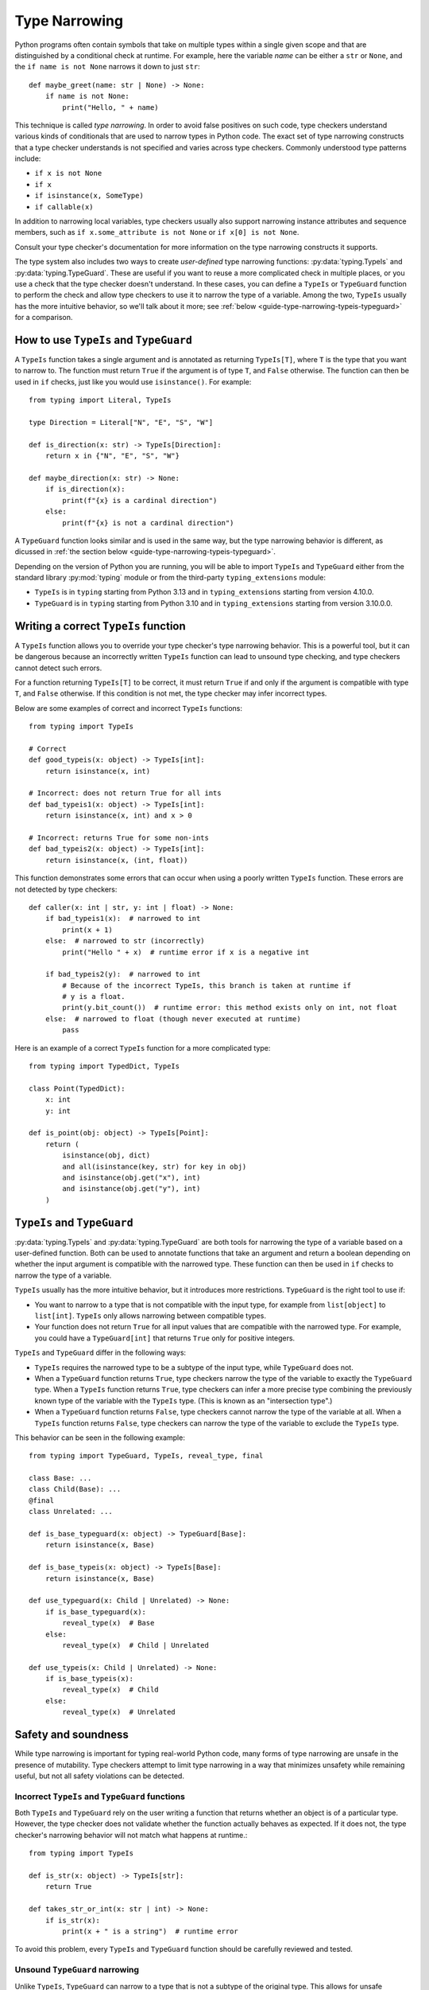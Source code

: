 **************
Type Narrowing
**************

Python programs often contain symbols that take on multiple types within a
single given scope and that are distinguished by a conditional check at
runtime. For example, here the variable *name* can be either a ``str`` or
``None``, and the ``if name is not None`` narrows it down to just ``str``::

    def maybe_greet(name: str | None) -> None:
        if name is not None:
            print("Hello, " + name)

This technique is called *type narrowing*.
In order to avoid false positives on such code, type checkers understand
various kinds of conditionals that are used to narrow types in Python code.
The exact set of type narrowing constructs that a type checker understands
is not specified and varies across type checkers. Commonly understood type
patterns include:

* ``if x is not None``
* ``if x``
* ``if isinstance(x, SomeType)``
* ``if callable(x)``

In addition to narrowing local variables, type checkers usually also support
narrowing instance attributes and sequence members, such as
``if x.some_attribute is not None`` or ``if x[0] is not None``.

Consult your type checker's documentation for more information on the type
narrowing constructs it supports.

The type system also includes two ways to create *user-defined* type narrowing
functions: :py:data:`typing.TypeIs` and :py:data:`typing.TypeGuard`. These
are useful if you want to reuse a more complicated check in multiple places, or
you use a check that the type checker doesn't understand. In these cases, you
can define a ``TypeIs`` or ``TypeGuard`` function to perform the check and allow type checkers
to use it to narrow the type of a variable. Among the two, ``TypeIs`` usually
has the more intuitive behavior, so we'll talk about it more; see
:ref:`below <guide-type-narrowing-typeis-typeguard>` for a comparison.

How to use ``TypeIs`` and ``TypeGuard``
---------------------------------------

A ``TypeIs`` function takes a single argument and is annotated as returning
``TypeIs[T]``, where ``T`` is the type that you want to narrow to. The function
must return ``True`` if the argument is of type ``T``, and ``False`` otherwise.
The function can then be used in ``if`` checks, just like you would use ``isinstance()``.
For example::

    from typing import Literal, TypeIs

    type Direction = Literal["N", "E", "S", "W"]

    def is_direction(x: str) -> TypeIs[Direction]:
        return x in {"N", "E", "S", "W"}

    def maybe_direction(x: str) -> None:
        if is_direction(x):
            print(f"{x} is a cardinal direction")
        else:
            print(f"{x} is not a cardinal direction")

A ``TypeGuard`` function looks similar and is used in the same way, but the
type narrowing behavior is different, as dicussed in :ref:`the section below <guide-type-narrowing-typeis-typeguard>`.

Depending on the version of Python you are running, you will be able to
import ``TypeIs`` and ``TypeGuard`` either from the standard library :py:mod:`typing`
module or from the third-party ``typing_extensions`` module:

* ``TypeIs`` is in ``typing`` starting from Python 3.13 and in ``typing_extensions``
  starting from version 4.10.0.
* ``TypeGuard`` is in ``typing`` starting from Python 3.10 and in ``typing_extensions``
  starting from version 3.10.0.0.


Writing a correct ``TypeIs`` function
-------------------------------------

A ``TypeIs`` function allows you to override your type checker's type narrowing
behavior. This is a powerful tool, but it can be dangerous because an incorrectly
written ``TypeIs`` function can lead to unsound type checking, and type checkers
cannot detect such errors.

For a function returning ``TypeIs[T]`` to be correct, it must return ``True`` if and only if
the argument is compatible with type ``T``, and ``False`` otherwise. If this condition is
not met, the type checker may infer incorrect types.

Below are some examples of correct and incorrect ``TypeIs`` functions::

    from typing import TypeIs

    # Correct
    def good_typeis(x: object) -> TypeIs[int]:
        return isinstance(x, int)

    # Incorrect: does not return True for all ints
    def bad_typeis1(x: object) -> TypeIs[int]:
        return isinstance(x, int) and x > 0

    # Incorrect: returns True for some non-ints
    def bad_typeis2(x: object) -> TypeIs[int]:
        return isinstance(x, (int, float))

This function demonstrates some errors that can occur when using a poorly written
``TypeIs`` function. These errors are not detected by type checkers::

    def caller(x: int | str, y: int | float) -> None:
        if bad_typeis1(x):  # narrowed to int
            print(x + 1)
        else:  # narrowed to str (incorrectly)
            print("Hello " + x)  # runtime error if x is a negative int

        if bad_typeis2(y):  # narrowed to int
            # Because of the incorrect TypeIs, this branch is taken at runtime if
            # y is a float.
            print(y.bit_count())  # runtime error: this method exists only on int, not float
        else:  # narrowed to float (though never executed at runtime)
            pass

Here is an example of a correct ``TypeIs`` function for a more complicated type::

    from typing import TypedDict, TypeIs

    class Point(TypedDict):
        x: int
        y: int

    def is_point(obj: object) -> TypeIs[Point]:
        return (
            isinstance(obj, dict)
            and all(isinstance(key, str) for key in obj)
            and isinstance(obj.get("x"), int)
            and isinstance(obj.get("y"), int)
        )

.. _`guide-type-narrowing-typeis-typeguard`:

``TypeIs`` and ``TypeGuard``
----------------------------

:py:data:`typing.TypeIs` and :py:data:`typing.TypeGuard` are both tools for narrowing the type of a variable
based on a user-defined function. Both can be used to annotate functions that take an
argument and return a boolean depending on whether the input argument is compatible with
the narrowed type. These function can then be used in ``if`` checks to narrow the type
of a variable.

``TypeIs`` usually has the more intuitive behavior, but it
introduces more restrictions. ``TypeGuard`` is the right tool to use if:

* You want to narrow to a type that is not compatible with the input type, for example
  from ``list[object]`` to ``list[int]``.  ``TypeIs`` only allows narrowing between
  compatible types.
* Your function does not return ``True`` for all input values that are compatible with
  the narrowed type. For example, you could have a ``TypeGuard[int]`` that returns ``True``
  only for positive integers.

``TypeIs`` and ``TypeGuard`` differ in the following ways:

* ``TypeIs`` requires the narrowed type to be a subtype of the input type, while
  ``TypeGuard`` does not.
* When a ``TypeGuard`` function returns ``True``, type checkers narrow the type of the
  variable to exactly the ``TypeGuard`` type. When a ``TypeIs`` function returns ``True``,
  type checkers can infer a more precise type combining the previously known type of the
  variable with the ``TypeIs`` type. (This is known as an "intersection type".)
* When a ``TypeGuard`` function returns ``False``, type checkers cannot narrow the type of
  the variable at all. When a ``TypeIs`` function returns ``False``, type checkers can narrow
  the type of the variable to exclude the ``TypeIs`` type.

This behavior can be seen in the following example::

    from typing import TypeGuard, TypeIs, reveal_type, final

    class Base: ...
    class Child(Base): ...
    @final
    class Unrelated: ...

    def is_base_typeguard(x: object) -> TypeGuard[Base]:
        return isinstance(x, Base)

    def is_base_typeis(x: object) -> TypeIs[Base]:
        return isinstance(x, Base)

    def use_typeguard(x: Child | Unrelated) -> None:
        if is_base_typeguard(x):
            reveal_type(x)  # Base
        else:
            reveal_type(x)  # Child | Unrelated

    def use_typeis(x: Child | Unrelated) -> None:
        if is_base_typeis(x):
            reveal_type(x)  # Child
        else:
            reveal_type(x)  # Unrelated


Safety and soundness
--------------------

While type narrowing is important for typing real-world Python code, many
forms of type narrowing are unsafe in the presence of mutability. Type checkers
attempt to limit type narrowing in a way that minimizes unsafety while remaining
useful, but not all safety violations can be detected.

Incorrect ``TypeIs`` and ``TypeGuard`` functions
~~~~~~~~~~~~~~~~~~~~~~~~~~~~~~~~~~~~~~~~~~~~~~~~

Both ``TypeIs`` and ``TypeGuard`` rely on the user writing a function that
returns whether an object is of a particular type. However, the type checker
does not validate whether the function actually behaves as expected. If it
does not, the type checker's narrowing behavior will not match what happens
at runtime.::

    from typing import TypeIs

    def is_str(x: object) -> TypeIs[str]:
        return True

    def takes_str_or_int(x: str | int) -> None:
        if is_str(x):
            print(x + " is a string")  # runtime error

To avoid this problem, every ``TypeIs`` and ``TypeGuard`` function should be
carefully reviewed and tested.

Unsound ``TypeGuard`` narrowing
~~~~~~~~~~~~~~~~~~~~~~~~~~~~~~~

Unlike ``TypeIs``, ``TypeGuard`` can narrow to a type that is not a subtype of the
original type. This allows for unsafe behavior with invariant data structures::

    from typing import Any, TypeGuard

    def is_int_list(x: list[Any]) -> TypeGuard[list[int]]:
        return all(isinstance(i, int) for i in x)

    def maybe_mutate_list(x: list[Any]) -> None:
        if is_int_list(x):
            x.append(0)  # OK, x is narrowed to list[int]

    def takes_bool_list(x: list[bool]) -> None:
        maybe_mutate_list(x)
        reveal_type(x)  # list[bool]
        assert all(isinstance(i, bool) for i in x)  # fails at runtime

    takes_bool_list([True, False])

To avoid this problem, use ``TypeIs`` instead of ``TypeGuard`` where possible.
If you must use ``TypeGuard``, avoid narrowing across incompatible types.

Invalidated assumptions
~~~~~~~~~~~~~~~~~~~~~~~

One category of safety issues relates to the fact that type narrowing relies
on a condition that was established at one point in the code and is then relied
on later: we first check ``if x is not None``, then rely on ``x`` not being ``None``.
However, in the meantime other code may have run (for example, in another thread,
another coroutine, or simply some code that was invoked by a function call) and
invalidated the earlier condition.

Such problems are most likely when narrowing is performed on elements of mutable
objects, but it is possible to construct unsafe examples even using only narrowing
of local variables::

    def maybe_greet(name: str | None) -> None:
        def set_it_to_none():
            nonlocal name
            name = None

        if name is not None:
            set_it_to_none()
            # fails at runtime, no error in current type checkers
            print("Hello " + name)

    maybe_greet("Guido")

A more realistic example might involve multiple coroutines mutating a list::

    import asyncio
    from typing import Sequence, TypeIs

    def is_int_sequence(x: Sequence[object]) -> TypeIs[Sequence[int]]:
        return all(isinstance(i, int) for i in x)

    async def takes_seq(x: Sequence[int | None]):
        if is_int_sequence(x):
            await asyncio.sleep(2)
            print("The total is", sum(x))  # fails at runtime

    async def takes_list(x: list[int | None]):
        t = asyncio.create_task(takes_seq(x))
        await asyncio.sleep(1)
        x.append(None)
        await t

    if __name__ == "__main__":
        lst: list[int | None] = [1, 2, 3]
        asyncio.run(takes_list(lst))

These issues unfortunately cannot be fully detected by the current
Python type system. (An example of a different programming language that
does solve this problem is Rust, which uses a system called
`ownership <https://doc.rust-lang.org/book/ch04-01-what-is-ownership.html>`__.)
To avoid such issues, avoid using type narrowing on objects that are mutated
from other parts of the code.


See also
--------

* Type checker documentation on type narrowing

  * `Mypy <https://mypy.readthedocs.io/en/stable/type_narrowing.html>`__
  * `Pyright <https://microsoft.github.io/pyright/#/type-concepts-advanced?id=type-narrowing>`__

* PEPs related to type narrowing. These contain additional discussion
  and motivation for current type checker behaviors.

  * :pep:`647` (introduced ``TypeGuard``)
  * (*withdrawn*) :pep:`724` (proposed change to ``TypeGuard`` behavior)
  * :pep:`742` (introduced ``TypeIs``)
